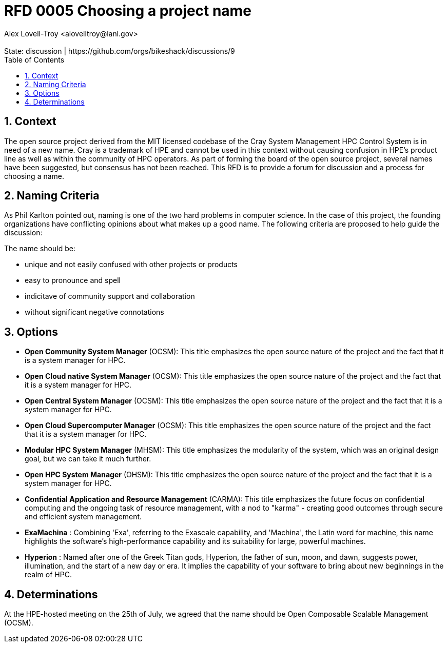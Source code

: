:showtitle:
:toc: left
:numbered:
:icons: font
:state: discussion
:discussion: https://github.com/orgs/bikeshack/discussions/9
:revremark: State: {state} | {discussion}
:authors: Alex Lovell-Troy <alovelltroy@lanl.gov>

= RFD 0005 Choosing a project name
{authors}

== Context

The open source project derived from the MIT licensed codebase of the Cray System Management HPC Control System is in need of a new name.  Cray is a trademark of HPE and cannot be used in this context without causing confusion in HPE's product line as well as within the community of HPC operators.  As part of forming the board of the open source project, several names have been suggested, but consensus has not been reached.  This RFD is to provide a forum for discussion and a process for choosing a name.

== Naming Criteria

As Phil Karlton pointed out, naming is one of the two hard problems in computer science.  In the case of this project, the founding organizations have conflicting opinions about what makes up a good name.  The following criteria are proposed to help guide the discussion:

The name should be:

  * unique and not easily confused with other projects or products
  * easy to pronounce and spell
  * indicitave of community support and collaboration
  * without significant negative connotations

== Options

* **Open Community System Manager** (OCSM): This title emphasizes the open source nature of the project and the fact that it is a system manager for HPC.
* **Open Cloud native System Manager** (OCSM): This title emphasizes the open source nature of the project and the fact that it is a system manager for HPC.
* **Open Central System Manager** (OCSM): This title emphasizes the open source nature of the project and the fact that it is a system manager for HPC.
* **Open Cloud Supercomputer Manager** (OCSM): This title emphasizes the open source nature of the project and the fact that it is a system manager for HPC.
* **Modular HPC System Manager** (MHSM): This title emphasizes the modularity of the system, which was an original design goal, but we can take it much further.
* **Open HPC System Manager** (OHSM): This title emphasizes the open source nature of the project and the fact that it is a system manager for HPC.
* **Confidential Application and Resource Management** (CARMA): This title emphasizes the future focus on confidential computing and the ongoing task of resource management, with a nod to "karma" - creating good outcomes through secure and efficient system management.
* **ExaMachina** : Combining 'Exa', referring to the Exascale capability, and 'Machina', the Latin word for machine, this name highlights the software's high-performance capability and its suitability for large, powerful machines.
* **Hyperion** : Named after one of the Greek Titan gods, Hyperion, the father of sun, moon, and dawn, suggests power, illumination, and the start of a new day or era. It implies the capability of your software to bring about new beginnings in the realm of HPC.

== Determinations

At the HPE-hosted meeting on the 25th of July, we agreed that the name should be Open Composable Scalable Management (OCSM).